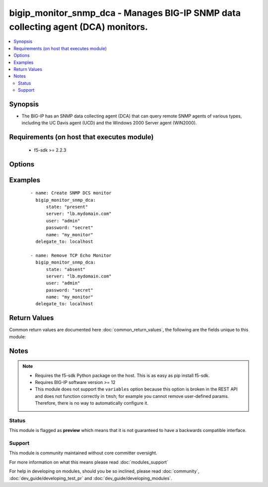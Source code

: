 .. _bigip_monitor_snmp_dca:


bigip_monitor_snmp_dca - Manages BIG-IP SNMP data collecting agent (DCA) monitors.
++++++++++++++++++++++++++++++++++++++++++++++++++++++++++++++++++++++++++++++++++

.. versionadded:: 2.5


.. contents::
   :local:
   :depth: 2


Synopsis
--------

* The BIG-IP has an SNMP data collecting agent (DCA) that can query remote SNMP agents of various types, including the UC Davis agent (UCD) and the Windows 2000 Server agent (WIN2000).


Requirements (on host that executes module)
-------------------------------------------

  * f5-sdk >= 2.2.3


Options
-------

.. raw:: html

    <table border=1 cellpadding=4>
    <tr>
    <th class="head">parameter</th>
    <th class="head">required</th>
    <th class="head">default</th>
    <th class="head">choices</th>
    <th class="head">comments</th>
    </tr>
                <tr><td>agent_type<br/><div style="font-size: small;"></div></td>
    <td>no</td>
    <td></td>
        <td><ul><li>UCD</li><li>WIN2000</li><li>GENERIC</li></ul></td>
        <td><div>Specifies the SNMP agent running on the monitored server. When creating a new monitor, the default is <code>UCD</code> (UC-Davis).</div>        </td></tr>
                <tr><td>community<br/><div style="font-size: small;"></div></td>
    <td>no</td>
    <td></td>
        <td></td>
        <td><div>Specifies the community name that the system must use to authenticate with the host server through SNMP. When creating a new monitor, the default value is <code>public</code>. Note that this value is case sensitive.</div>        </td></tr>
                <tr><td>cpu_coefficient<br/><div style="font-size: small;"></div></td>
    <td>no</td>
    <td></td>
        <td></td>
        <td><div>Specifies the coefficient that the system uses to calculate the weight of the CPU threshold in the dynamic ratio load balancing algorithm. When creating a new monitor, the default is <code>1.5</code>.</div>        </td></tr>
                <tr><td>cpu_threshold<br/><div style="font-size: small;"></div></td>
    <td>no</td>
    <td></td>
        <td></td>
        <td><div>Specifies the maximum acceptable CPU usage on the target server. When creating a new monitor, the default is <code>80</code> percent.</div>        </td></tr>
                <tr><td>description<br/><div style="font-size: small;"></div></td>
    <td>no</td>
    <td></td>
        <td></td>
        <td><div>Specifies descriptive text that identifies the monitor.</div>        </td></tr>
                <tr><td>disk_coefficient<br/><div style="font-size: small;"></div></td>
    <td>no</td>
    <td></td>
        <td></td>
        <td><div>Specifies the coefficient that the system uses to calculate the weight of the disk threshold in the dynamic ratio load balancing algorithm. When creating a new monitor, the default is <code>2.0</code>.</div>        </td></tr>
                <tr><td>disk_threshold<br/><div style="font-size: small;"></div></td>
    <td>no</td>
    <td></td>
        <td></td>
        <td><div>Specifies the maximum acceptable disk usage on the target server. When creating a new monitor, the default is <code>90</code> percent.</div>        </td></tr>
                <tr><td>interval<br/><div style="font-size: small;"></div></td>
    <td>no</td>
    <td></td>
        <td></td>
        <td><div>Specifies, in seconds, the frequency at which the system issues the monitor check when either the resource is down or the status of the resource is unknown. When creating a new monitor, the default is <code>10</code>.</div>        </td></tr>
                <tr><td>memory_coefficient<br/><div style="font-size: small;"></div></td>
    <td>no</td>
    <td></td>
        <td></td>
        <td><div>Specifies the coefficient that the system uses to calculate the weight of the memory threshold in the dynamic ratio load balancing algorithm. When creating a new monitor, the default is <code>1.0</code>.</div>        </td></tr>
                <tr><td>memory_threshold<br/><div style="font-size: small;"></div></td>
    <td>no</td>
    <td></td>
        <td></td>
        <td><div>Specifies the maximum acceptable memory usage on the target server. When creating a new monitor, the default is <code>70</code> percent.</div>        </td></tr>
                <tr><td>name<br/><div style="font-size: small;"></div></td>
    <td>yes</td>
    <td></td>
        <td></td>
        <td><div>Monitor name.</div></br>
    <div style="font-size: small;">aliases: monitor<div>        </td></tr>
                <tr><td>parent<br/><div style="font-size: small;"></div></td>
    <td>no</td>
    <td>/Common/snmp_dca</td>
        <td></td>
        <td><div>The parent template of this monitor template. Once this value has been set, it cannot be changed. By default, this value is the <code>snmp_dca</code> parent on the <code>Common</code> partition.</div>        </td></tr>
                <tr><td>password<br/><div style="font-size: small;"></div></td>
    <td>yes</td>
    <td></td>
        <td></td>
        <td><div>The password for the user account used to connect to the BIG-IP. This option can be omitted if the environment variable <code>F5_PASSWORD</code> is set.</div>        </td></tr>
                <tr><td>server<br/><div style="font-size: small;"></div></td>
    <td>yes</td>
    <td></td>
        <td></td>
        <td><div>The BIG-IP host. This option can be omitted if the environment variable <code>F5_SERVER</code> is set.</div>        </td></tr>
                <tr><td>server_port<br/><div style="font-size: small;"> (added in 2.2)</div></td>
    <td>no</td>
    <td>443</td>
        <td></td>
        <td><div>The BIG-IP server port. This option can be omitted if the environment variable <code>F5_SERVER_PORT</code> is set.</div>        </td></tr>
                <tr><td>time_until_up<br/><div style="font-size: small;"></div></td>
    <td>no</td>
    <td></td>
        <td></td>
        <td><div>Specifies the number of seconds to wait after a resource first responds correctly to the monitor before setting the resource to 'up'. During the interval, all responses from the resource must be correct. When the interval expires, the resource is marked 'up'. A value of 0, means that the resource is marked up immediately upon receipt of the first correct response. When creating a new monitor, the default is <code>0</code>.</div>        </td></tr>
                <tr><td>timeout<br/><div style="font-size: small;"></div></td>
    <td>no</td>
    <td></td>
        <td></td>
        <td><div>Specifies the number of seconds the target has in which to respond to the monitor request. When creating a new monitor, the default is <code>30</code> seconds. If the target responds within the set time period, it is considered 'up'. If the target does not respond within the set time period, it is considered 'down'. When this value is set to 0 (zero), the system uses the interval from the parent monitor. Note that <code>timeout</code> and <code>time_until_up</code> combine to control when a resource is set to up.</div>        </td></tr>
                <tr><td>user<br/><div style="font-size: small;"></div></td>
    <td>yes</td>
    <td></td>
        <td></td>
        <td><div>The username to connect to the BIG-IP with. This user must have administrative privileges on the device. This option can be omitted if the environment variable <code>F5_USER</code> is set.</div>        </td></tr>
                <tr><td>validate_certs<br/><div style="font-size: small;"> (added in 2.0)</div></td>
    <td>no</td>
    <td>True</td>
        <td><ul><li>True</li><li>False</li></ul></td>
        <td><div>If <code>no</code>, SSL certificates will not be validated. This should only be used on personally controlled sites using self-signed certificates. This option can be omitted if the environment variable <code>F5_VALIDATE_CERTS</code> is set.</div>        </td></tr>
                <tr><td>version<br/><div style="font-size: small;"></div></td>
    <td>no</td>
    <td></td>
        <td><ul><li>v1</li><li>v2c</li></ul></td>
        <td><div>Specifies the version of SNMP that the host server uses. When creating a new monitor, the default is <code>v1</code>. When <code>v1</code>, specifies that the host server uses SNMP version 1. When <code>v2c</code>, specifies that the host server uses SNMP version 2c.</div>        </td></tr>
        </table>
    </br>



Examples
--------

 ::

    
    - name: Create SNMP DCS monitor
      bigip_monitor_snmp_dca:
          state: "present"
          server: "lb.mydomain.com"
          user: "admin"
          password: "secret"
          name: "my_monitor"
      delegate_to: localhost
    
    - name: Remove TCP Echo Monitor
      bigip_monitor_snmp_dca:
          state: "absent"
          server: "lb.mydomain.com"
          user: "admin"
          password: "secret"
          name: "my_monitor"
      delegate_to: localhost

Return Values
-------------

Common return values are documented here :doc:`common_return_values`, the following are the fields unique to this module:

.. raw:: html

    <table border=1 cellpadding=4>
    <tr>
    <th class="head">name</th>
    <th class="head">description</th>
    <th class="head">returned</th>
    <th class="head">type</th>
    <th class="head">sample</th>
    </tr>

        <tr>
        <td> timeout </td>
        <td> The new timeout in which the remote system must respond to the monitor. </td>
        <td align=center> changed </td>
        <td align=center> int </td>
        <td align=center> 10 </td>
    </tr>
            <tr>
        <td> disk_threshold </td>
        <td> The new disk threshold. </td>
        <td align=center> changed </td>
        <td align=center> int </td>
        <td align=center> 34 </td>
    </tr>
            <tr>
        <td> parent </td>
        <td> New parent template of the monitor. </td>
        <td align=center> changed </td>
        <td align=center> string </td>
        <td align=center> snmp_dca </td>
    </tr>
            <tr>
        <td> cpu_coefficient </td>
        <td> The new CPU coefficient. </td>
        <td align=center> changed </td>
        <td align=center> float </td>
        <td align=center> 2.4 </td>
    </tr>
            <tr>
        <td> interval </td>
        <td> The new interval in which to run the monitor check. </td>
        <td align=center> changed </td>
        <td align=center> int </td>
        <td align=center> 2 </td>
    </tr>
            <tr>
        <td> memory_threshold </td>
        <td> The new memory threshold. </td>
        <td align=center> changed </td>
        <td align=center> int </td>
        <td align=center> 50 </td>
    </tr>
            <tr>
        <td> community </td>
        <td> The new community for the monitor. </td>
        <td align=center> changed </td>
        <td align=center> string </td>
        <td align=center> foobar </td>
    </tr>
            <tr>
        <td> disk_coefficient </td>
        <td> The new disk coefficient. </td>
        <td align=center> changed </td>
        <td align=center> float </td>
        <td align=center> 10.2 </td>
    </tr>
            <tr>
        <td> time_until_up </td>
        <td> The new time in which to mark a system as up after first successful response. </td>
        <td align=center> changed </td>
        <td align=center> int </td>
        <td align=center> 2 </td>
    </tr>
            <tr>
        <td> agent_type </td>
        <td> The new agent type to be used by the monitor. </td>
        <td align=center> changed </td>
        <td align=center> string </td>
        <td align=center> UCD </td>
    </tr>
            <tr>
        <td> memory_coefficient </td>
        <td> The new memory coefficient. </td>
        <td align=center> changed </td>
        <td align=center> float </td>
        <td align=center> 6.4 </td>
    </tr>
            <tr>
        <td> version </td>
        <td> The new new SNMP version to be used by the monitor. </td>
        <td align=center> changed </td>
        <td align=center> string </td>
        <td align=center> v2c </td>
    </tr>
            <tr>
        <td> cpu_threshold </td>
        <td> The new CPU threshold. </td>
        <td align=center> changed </td>
        <td align=center> int </td>
        <td align=center> 85 </td>
    </tr>
        
    </table>
    </br></br>

Notes
-----

.. note::
    - Requires the f5-sdk Python package on the host. This is as easy as pip install f5-sdk.
    - Requires BIG-IP software version >= 12
    - This module does not support the ``variables`` option because this option is broken in the REST API and does not function correctly in ``tmsh``; for example you cannot remove user-defined params. Therefore, there is no way to automatically configure it.



Status
~~~~~~

This module is flagged as **preview** which means that it is not guaranteed to have a backwards compatible interface.


Support
~~~~~~~

This module is community maintained without core committer oversight.

For more information on what this means please read :doc:`modules_support`


For help in developing on modules, should you be so inclined, please read :doc:`community`, :doc:`dev_guide/developing_test_pr` and :doc:`dev_guide/developing_modules`.